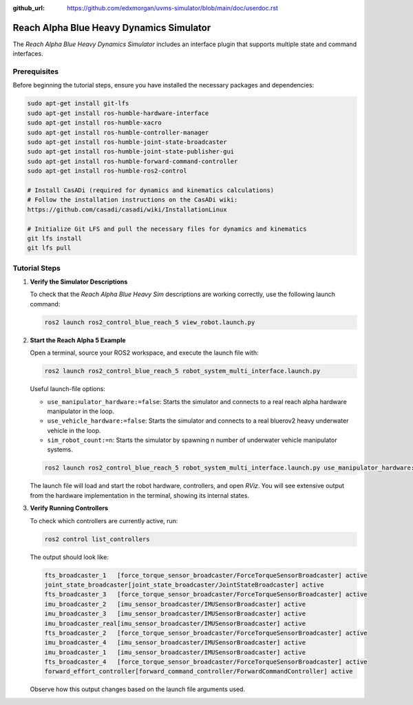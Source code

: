 :github_url: https://github.com/edxmorgan/uvms-simulator/blob/main/doc/userdoc.rst

.. _ros2_control_RA5BHS_userdoc:

************************************************
Reach Alpha Blue Heavy Dynamics Simulator
************************************************

The *Reach Alpha Blue Heavy Dynamics Simulator* includes an interface plugin that supports multiple state and command interfaces.

Prerequisites
--------------------------

Before beginning the tutorial steps, ensure you have installed the necessary packages and dependencies:

.. code-block:: shell

   sudo apt-get install git-lfs
   sudo apt-get install ros-humble-hardware-interface
   sudo apt-get install ros-humble-xacro
   sudo apt-get install ros-humble-controller-manager
   sudo apt-get install ros-humble-joint-state-broadcaster
   sudo apt-get install ros-humble-joint-state-publisher-gui
   sudo apt-get install ros-humble-forward-command-controller
   sudo apt-get install ros-humble-ros2-control

   # Install CasADi (required for dynamics and kinematics calculations)
   # Follow the installation instructions on the CasADi wiki:
   https://github.com/casadi/casadi/wiki/InstallationLinux

   # Initialize Git LFS and pull the necessary files for dynamics and kinematics
   git lfs install
   git lfs pull

Tutorial Steps
--------------------------

1. **Verify the Simulator Descriptions**

   To check that the *Reach Alpha Blue Heavy Sim* descriptions are working correctly, use the following launch command:

   .. code-block:: shell

    ros2 launch ros2_control_blue_reach_5 view_robot.launch.py

   ..  .. note:: //
   ..  It is normal to see the message ``Warning: Invalid frame ID "odom" passed to canTransform argument target_frame - frame does not exist``. This warning appears because the ``joint_state_publisher_gui`` node needs a moment to start. The ``joint_state_publisher_gui`` provides a GUI to generate a random configuration for the robot, which will be displayed in *RViz*.

2. **Start the Reach Alpha 5 Example**

   Open a terminal, source your ROS2 workspace, and execute the launch file with:

   .. code-block:: shell

    ros2 launch ros2_control_blue_reach_5 robot_system_multi_interface.launch.py

   Useful launch-file options:

   - ``use_manipulator_hardware:=false``: Starts the simulator and connects to a real reach alpha hardware manipulator in the loop.

   - ``use_vehicle_hardware:=false``: Starts the simulator and connects to a real bluerov2 heavy underwater vehicle in the loop.

   - ``sim_robot_count:=n``: Starts the simulator by spawning n number of underwater vehicle manipulator systems.

   .. code-block:: shell
      
      ros2 launch ros2_control_blue_reach_5 robot_system_multi_interface.launch.py use_manipulator_hardware:=true use_vehicle_hardware:=true sim_robot_count:=4

   The launch file will load and start the robot hardware, controllers, and open *RViz*. You will see extensive output from the hardware implementation in the terminal, showing its internal states.

3. **Verify Running Controllers**

   To check which controllers are currently active, run:

   .. code-block:: shell

    ros2 control list_controllers

   The output should look like:

   .. code-block:: shell

      fts_broadcaster_1   [force_torque_sensor_broadcaster/ForceTorqueSensorBroadcaster] active    
      joint_state_broadcaster[joint_state_broadcaster/JointStateBroadcaster] active    
      fts_broadcaster_3   [force_torque_sensor_broadcaster/ForceTorqueSensorBroadcaster] active    
      imu_broadcaster_2   [imu_sensor_broadcaster/IMUSensorBroadcaster] active    
      imu_broadcaster_3   [imu_sensor_broadcaster/IMUSensorBroadcaster] active    
      imu_broadcaster_real[imu_sensor_broadcaster/IMUSensorBroadcaster] active    
      fts_broadcaster_2   [force_torque_sensor_broadcaster/ForceTorqueSensorBroadcaster] active    
      imu_broadcaster_4   [imu_sensor_broadcaster/IMUSensorBroadcaster] active    
      imu_broadcaster_1   [imu_sensor_broadcaster/IMUSensorBroadcaster] active    
      fts_broadcaster_4   [force_torque_sensor_broadcaster/ForceTorqueSensorBroadcaster] active    
      forward_effort_controller[forward_command_controller/ForwardCommandController] active

   Observe how this output changes based on the launch file arguments used.

.. 5. **Send Commands to the Controller**

..    If the controllers are active, you can send commands to the *Forward Current Controller* as follows:

..    - For the ``forward_current_controller``:

..      .. code-block:: shell

..       ros2 topic pub /forward_current_controller/commands std_msgs/msg/Float64MultiArray "{data: [0.0, 0.0, 0.0, 0.0, 0.0, 0.0, 0.0, 0.0, 0.0, 0.0, 0.0 , 0.0, 0.0]}" --once

..    - For the ``forward_effort_controller``:

..      .. code-block:: shell

..       ros2 topic pub /forward_effort_controller/commands std_msgs/msg/Float64MultiArray "{data: [0.0, 0.0, 0.0, 0.0, 0.0, 0.0, 0.0, 0.0, 0.0, 0.0, 0.0 , 0.0, 0.0]}" --once

..    .. note::
..       The first five floating-point values correspond to the manipulator, from the base at index[0] to the end-effector at index[4]. The following eight values are for the vehicle's thrusters.
